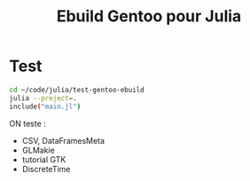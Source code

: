 :PROPERTIES:
:ID:       3dadf68c-7d06-4054-b532-23f7b3686cc4
:END:
#+title: Ebuild Gentoo pour Julia
#+filetags: ​gentoo packaging julia
#+identifier: 20240608T163003

* Test
#+begin_src bash
cd ~/code/julia/test-gentoo-ebuild
julia --project=.
include("main.jl")
#+end_src

ON teste :
- CSV, DataFramesMeta
- GLMakie
- tutorial GTK
- DiscreteTime
